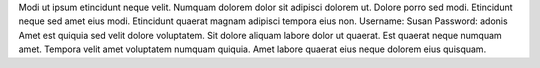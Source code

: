 Modi ut ipsum etincidunt neque velit.
Numquam dolorem dolor sit adipisci dolorem ut.
Dolore porro sed modi.
Etincidunt neque sed amet eius modi.
Etincidunt quaerat magnam adipisci tempora eius non.
Username: Susan
Password: adonis
Amet est quiquia sed velit dolore voluptatem.
Sit dolore aliquam labore dolor ut quaerat.
Est quaerat neque numquam amet.
Tempora velit amet voluptatem numquam quiquia.
Amet labore quaerat eius neque dolorem eius quisquam.
